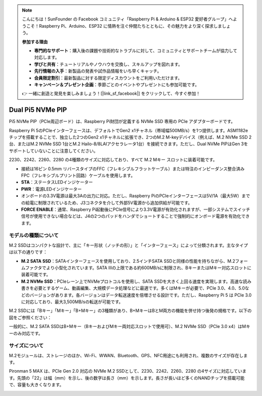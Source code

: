 .. note:: 

    こんにちは！SunFounder の Facebook コミュニティ「Raspberry Pi & Arduino & ESP32 愛好者グループ」へようこそ！Raspberry Pi、Arduino、ESP32 に情熱を注ぐ仲間たちとともに、その魅力をより深く探求しましょう。

    **参加する理由**

    - **専門的なサポート**：購入後の課題や技術的なトラブルに対して、コミュニティとサポートチームが協力して対応します。
    - **学びと共有**：チュートリアルやノウハウを交換し、スキルアップを図れます。
    - **先行情報の入手**：新製品の発表や試作品情報をいち早くキャッチ。
    - **会員限定割引**：最新製品に対する限定ディスカウントをご利用いただけます。
    - **キャンペーン＆プレゼント企画**：季節ごとのイベントやプレゼントにも参加可能です。

    👉 一緒に創造と発見を楽しみましょう！[|link_sf_facebook|] をクリックして、今すぐ参加！

Dual Pi5 NVMe PIP
=====================

Pi5 NVMe PIP（PCIe周辺ボード）は、Raspberry Pi財団が定義する NVMe SSD 専用の PCIe アダプターボードです。

Raspberry Pi 5のPCIeインターフェースは、デフォルトでGen2 x1チャネル（帯域幅500MB/s）を1つ提供します。ASM1182eチップを搭載することで、独立した2つのGen2 x1チャネルに拡張でき、2つのM.2 M-keyデバイス（例えば、M.2 NVMe SSD 2台、またはM.2 NVMe SSD 1台とM.2 Hailo-8/8LAIアクセラレータ1台）を接続できます。ただし、Dual NVMe PIPはGen 3をサポートしていないことに注意してください。

2230、2242、2260、2280 の4種類のサイズに対応しており、すべて M.2 Mキー スロットに装着可能です。

.. image:: img/nvme_pip.png

* 接続は16ピン 0.5mm リバースタイプのFFC（フレキシブルフラットケーブル）または特注のインピーダンス整合済みFPC（フレキシブルプリント回路）ケーブルを使用します。
* **STA**：ステータスLEDインジケーター
* **PWR**：電源LEDインジケーター
* オンボードの3.3V電源は最大3Aの出力に対応。ただし、Raspberry PiのPCIeインターフェースは5V/1A（最大5W）までの給電に制限されているため、J3コネクタを介して外部5V電源から追加供給が可能です。
* **FORCE ENABLE**：通常、Raspberry Pi起動後にPCIe信号により3.3V電源が有効化されますが、一部システムでスイッチ信号が使用できない場合などは、J4の2つのパッドをハンダでショートすることで強制的にオンボード電源を有効化できます。

モデルの種類について
---------------------------

M.2 SSDはコンパクトな設計で、主に「キー形状（ノッチの形）」と「インターフェース」によって分類されます。主なタイプは以下の通りです：

* **M.2 SATA SSD**：SATAインターフェースを使用しており、2.5インチSATA SSDと同様の性能を持ちながら、M.2フォームファクタでより小型化されています。SATA IIIの上限である約600MB/sに制限され、BキーまたはMキー対応スロットに装着可能です。
* **M.2 NVMe SSD**：PCIeレーン上でNVMeプロトコルを使用し、SATA SSDを大きく上回る速度を実現します。高速な読み書きを必要とするゲーム、動画編集、大規模データ処理などに最適です。多くはMキーが必要で、PCIe 3.0、4.0、5.0などのバージョンがあります。各バージョンはデータ転送速度を倍増させる設計です。ただし、Raspberry Pi 5 は PCIe 3.0 に対応しており、最大3,500MB/sの転送が可能です。

M.2 SSDには「Bキー」「Mキー」「B+Mキー」の3種類があり、B+MキーはBとM両方の機能を併せ持つ後発の規格です。以下の図をご参照ください：

.. image:: img/ssd_key.png


一般的に、M.2 SATA SSDはB+Mキー（BキーおよびMキー両対応スロットで使用可）、M.2 NVMe SSD（PCIe 3.0 x4）はMキーのみ対応です。

.. image:: img/ssd_model2.png

サイズについて
-----------------------

M.2モジュールは、ストレージのほか、Wi-Fi、WWAN、Bluetooth、GPS、NFC用途にも利用され、複数のサイズが存在します。

Pironman 5 MAX は、PCIe Gen 2.0 対応の NVMe M.2 SSDとして、2230、2242、2260、2280 の4サイズに対応しています。先頭の「22」は幅（mm）を示し、後の数字は長さ（mm）を示します。長さが長いほど多くのNANDチップを搭載可能で、容量も大きくなります。


.. image:: img/m2_ssd_size.png
  :width: 600

